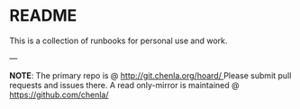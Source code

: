 * README

This is a collection of runbooks for personal use and work.

--- 

*NOTE*: The primary repo is @ [[http://git.chenla.org/hoard/ ]] 
Please submit pull requests and issues there.  A read
only-mirror is maintained @ [[https://github.com/chenla/ ]]
